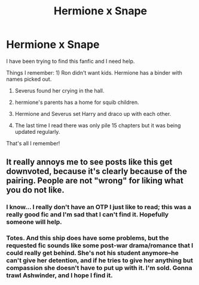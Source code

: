 #+TITLE: Hermione x Snape

* Hermione x Snape
:PROPERTIES:
:Author: Handicapable15
:Score: 0
:DateUnix: 1595331234.0
:DateShort: 2020-Jul-21
:FlairText: What's That Fic?
:END:
I have been trying to find this fanfic and I need help.

Things I remember: 1) Ron didn't want kids. Hermione has a binder with names picked out.

2) Severus found her crying in the hall.

3) hermione's parents has a home for squib children.

4) Hermione and Severus set Harry and draco up with each other.

5) The last time I read there was only pile 15 chapters but it was being updated regularly.

That's all I remember!


** It really annoys me to see posts like this get downvoted, because it's clearly because of the pairing. People are not "wrong" for liking what you do not like.
:PROPERTIES:
:Author: JennaSayquah
:Score: 2
:DateUnix: 1595365941.0
:DateShort: 2020-Jul-22
:END:

*** I know... I really don't have an OTP I just like to read; this was a really good fic and I'm sad that I can't find it. Hopefully someone will help.
:PROPERTIES:
:Author: Handicapable15
:Score: 2
:DateUnix: 1595368435.0
:DateShort: 2020-Jul-22
:END:


*** Totes. And this ship does have some problems, but the requested fic sounds like some post-war drama/romance that I could really get behind. She's not his student anymore--he can't give her detention, and if he tries to give her anything but compassion she doesn't have to put up with it. I'm sold. Gonna trawl Ashwinder, and I hope I find it.
:PROPERTIES:
:Author: JalapenoEyePopper
:Score: 2
:DateUnix: 1595378806.0
:DateShort: 2020-Jul-22
:END:

